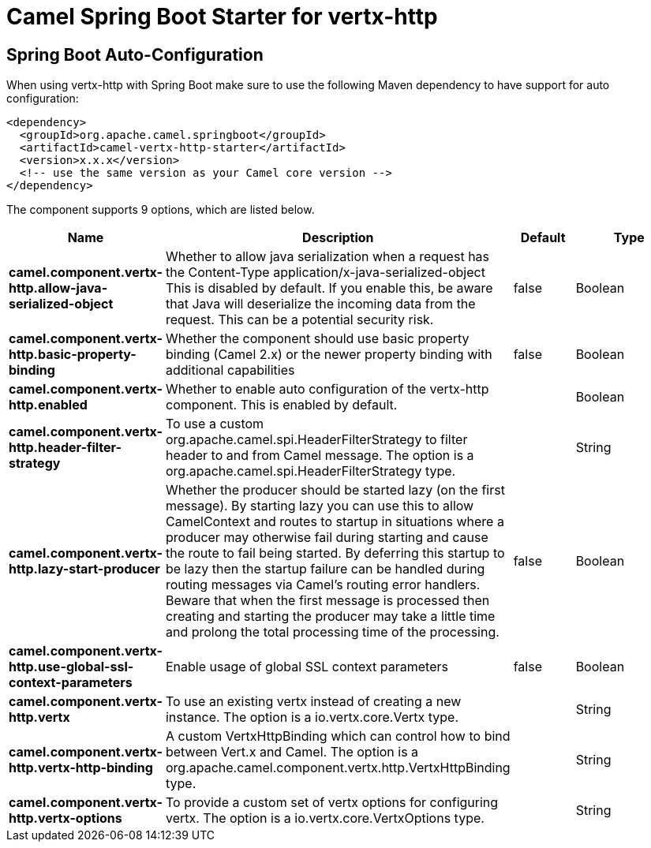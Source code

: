 // spring-boot-auto-configure options: START
:page-partial:
:doctitle: Camel Spring Boot Starter for vertx-http

== Spring Boot Auto-Configuration

When using vertx-http with Spring Boot make sure to use the following Maven dependency to have support for auto configuration:

[source,xml]
----
<dependency>
  <groupId>org.apache.camel.springboot</groupId>
  <artifactId>camel-vertx-http-starter</artifactId>
  <version>x.x.x</version>
  <!-- use the same version as your Camel core version -->
</dependency>
----


The component supports 9 options, which are listed below.



[width="100%",cols="2,5,^1,2",options="header"]
|===
| Name | Description | Default | Type
| *camel.component.vertx-http.allow-java-serialized-object* | Whether to allow java serialization when a request has the Content-Type application/x-java-serialized-object This is disabled by default. If you enable this, be aware that Java will deserialize the incoming data from the request. This can be a potential security risk. | false | Boolean
| *camel.component.vertx-http.basic-property-binding* | Whether the component should use basic property binding (Camel 2.x) or the newer property binding with additional capabilities | false | Boolean
| *camel.component.vertx-http.enabled* | Whether to enable auto configuration of the vertx-http component. This is enabled by default. |  | Boolean
| *camel.component.vertx-http.header-filter-strategy* | To use a custom org.apache.camel.spi.HeaderFilterStrategy to filter header to and from Camel message. The option is a org.apache.camel.spi.HeaderFilterStrategy type. |  | String
| *camel.component.vertx-http.lazy-start-producer* | Whether the producer should be started lazy (on the first message). By starting lazy you can use this to allow CamelContext and routes to startup in situations where a producer may otherwise fail during starting and cause the route to fail being started. By deferring this startup to be lazy then the startup failure can be handled during routing messages via Camel's routing error handlers. Beware that when the first message is processed then creating and starting the producer may take a little time and prolong the total processing time of the processing. | false | Boolean
| *camel.component.vertx-http.use-global-ssl-context-parameters* | Enable usage of global SSL context parameters | false | Boolean
| *camel.component.vertx-http.vertx* | To use an existing vertx instead of creating a new instance. The option is a io.vertx.core.Vertx type. |  | String
| *camel.component.vertx-http.vertx-http-binding* | A custom VertxHttpBinding which can control how to bind between Vert.x and Camel. The option is a org.apache.camel.component.vertx.http.VertxHttpBinding type. |  | String
| *camel.component.vertx-http.vertx-options* | To provide a custom set of vertx options for configuring vertx. The option is a io.vertx.core.VertxOptions type. |  | String
|===


// spring-boot-auto-configure options: END
